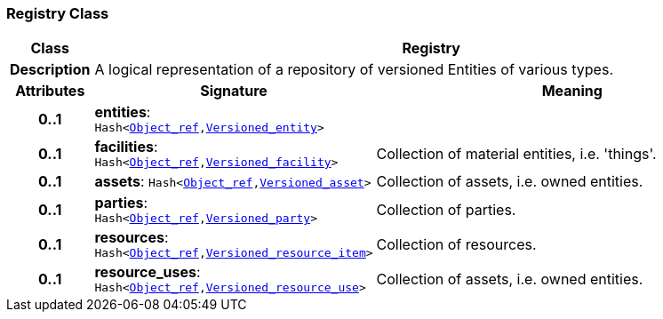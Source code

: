 === Registry Class

[cols="^1,3,5"]
|===
h|*Class*
2+^h|*Registry*

h|*Description*
2+a|A logical representation of a repository of versioned Entities of various types.

h|*Attributes*
^h|*Signature*
^h|*Meaning*

h|*0..1*
|*entities*: `Hash<link:/releases/BASE/{base_release}/base_types.html#_object_ref_class[Object_ref^],<<_versioned_entity_class,Versioned_entity>>>`
a|

h|*0..1*
|*facilities*: `Hash<link:/releases/BASE/{base_release}/base_types.html#_object_ref_class[Object_ref^],<<_versioned_facility_class,Versioned_facility>>>`
a|Collection of material entities, i.e. 'things'.

h|*0..1*
|*assets*: `Hash<link:/releases/BASE/{base_release}/base_types.html#_object_ref_class[Object_ref^],<<_versioned_asset_class,Versioned_asset>>>`
a|Collection of assets, i.e. owned entities.

h|*0..1*
|*parties*: `Hash<link:/releases/BASE/{base_release}/base_types.html#_object_ref_class[Object_ref^],<<_versioned_party_class,Versioned_party>>>`
a|Collection of parties.

h|*0..1*
|*resources*: `Hash<link:/releases/BASE/{base_release}/base_types.html#_object_ref_class[Object_ref^],<<_versioned_resource_item_class,Versioned_resource_item>>>`
a|Collection of resources.

h|*0..1*
|*resource_uses*: `Hash<link:/releases/BASE/{base_release}/base_types.html#_object_ref_class[Object_ref^],<<_versioned_resource_use_class,Versioned_resource_use>>>`
a|Collection of assets, i.e. owned entities.
|===
